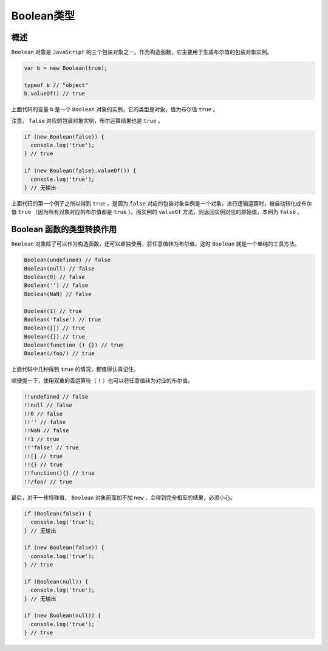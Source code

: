 *********
Boolean类型
*********

概述
====
``Boolean`` 对象是 ``JavaScript`` 的三个包装对象之一。作为构造函数，它主要用于生成布尔值的包装对象实例。

.. code-block:: js

	var b = new Boolean(true);

	typeof b // "object"
	b.valueOf() // true

上面代码的变量 ``b`` 是一个 ``Boolean`` 对象的实例，它的类型是对象，值为布尔值 ``true`` 。

注意， ``false`` 对应的包装对象实例，布尔运算结果也是 ``true`` 。

.. code-block:: js

	if (new Boolean(false)) {
	  console.log('true');
	} // true

	if (new Boolean(false).valueOf()) {
	  console.log('true');
	} // 无输出

上面代码的第一个例子之所以得到 ``true`` ，是因为 ``false`` 对应的包装对象实例是一个对象，进行逻辑运算时，被自动转化成布尔值 ``true`` （因为所有对象对应的布尔值都是 ``true`` ）。而实例的 ``valueOf`` 方法，则返回实例对应的原始值，本例为 ``false`` 。

Boolean 函数的类型转换作用
=========================
``Boolean`` 对象除了可以作为构造函数，还可以单独使用，将任意值转为布尔值。这时 ``Boolean`` 就是一个单纯的工具方法。

.. code-block:: js

	Boolean(undefined) // false
	Boolean(null) // false
	Boolean(0) // false
	Boolean('') // false
	Boolean(NaN) // false

	Boolean(1) // true
	Boolean('false') // true
	Boolean([]) // true
	Boolean({}) // true
	Boolean(function () {}) // true
	Boolean(/foo/) // true

上面代码中几种得到 ``true`` 的情况，都值得认真记住。

顺便提一下，使用双重的否运算符（ ``!`` ）也可以将任意值转为对应的布尔值。

.. code-block:: js

	!!undefined // false
	!!null // false
	!!0 // false
	!!'' // false
	!!NaN // false
	!!1 // true
	!!'false' // true
	!![] // true
	!!{} // true
	!!function(){} // true
	!!/foo/ // true

最后，对于一些特殊值， ``Boolean`` 对象前面加不加 ``new`` ，会得到完全相反的结果，必须小心。

.. code-block:: js

	if (Boolean(false)) {
	  console.log('true');
	} // 无输出

	if (new Boolean(false)) {
	  console.log('true');
	} // true

	if (Boolean(null)) {
	  console.log('true');
	} // 无输出

	if (new Boolean(null)) {
	  console.log('true');
	} // true